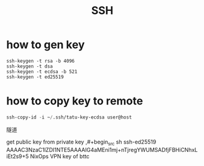 :PROPERTIES:
:ID:       4d4fddd8-0a53-4d5c-aeef-9aaad990b0bc
:ROAM_REFS: https://blog.csdn.net/wxqee/article/details/49234595
:END:
#+title: SSH

* how to gen key
#+begin_src sh1
ssh-keygen -t rsa -b 4096
ssh-keygen -t dsa 
ssh-keygen -t ecdsa -b 521
ssh-keygen -t ed25519
#+end_src
* how to copy key to remote
#+begin_src emacs-lisp
ssh-copy-id -i ~/.ssh/tatu-key-ecdsa user@host
#+end_src

隧道

get public key from private key
,#+begin_src sh
ssh-ed25519 AAAAC3NzaC1lZDI1NTE5AAAAIG4aMEni1mj+nTjregYWUMSADfjFBHiCNhxLiEt2s9+5 NixOps VPN key of bttc
#+end_src
